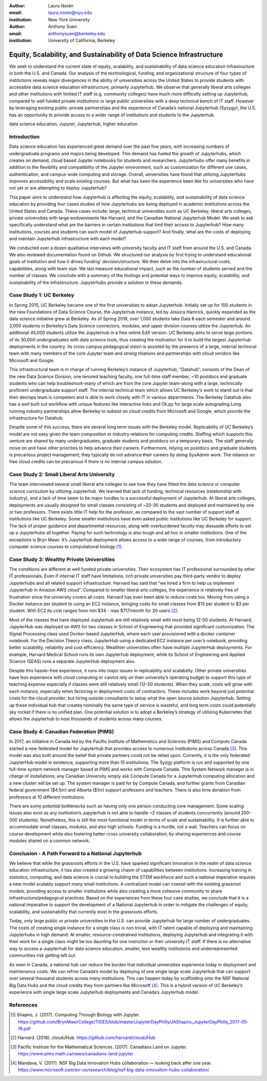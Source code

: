 :author: Laura Norén
:email: laura.noren@nyu.edu
:institution: New York University 

:author: Anthony Suen
:email: anthonysuen@berkeley.edu
:institution: University of California, Berkeley

------------------------------------------------------------------------------------
Equity, Scalability, and Sustainability of Data Science Infrastructure
------------------------------------------------------------------------------------

.. class:: abstract

   We seek to understand the current state of equity, scalability, and sustainability of data science education infrastructure in both the U.S. and Canada. Our analysis of the technological, funding, and organizational structure of four types of institutions reveals major divergences in the ability of universities across the United States to provide students with accessible data science education infrastructure, primarily Jupyterhub. We observe that generally liberal arts colleges and other institutions with limited IT staff (e.g. community colleges) have much more difficulty setting up Jupyterhub, compared to well funded private institutions or large public universities with a deep technical bench of IT staff. However by leveraging existing public-private partnerships and the experience of Canada’s national Jupyterhub (Syzygy), the U.S. has an opportunity to provide access to a wider range of institutions and students to the Jupyterhub. 


.. class:: keywords

   data science education, Jupyter, Jupyterhub, higher education

Introduction
------------------------

Data science education has experienced great demand over the past five years, with increasing numbers of undergraduate programs and majors being developed. This demand has fueled the growth of Jupyterhubs, which creates on demand, cloud based Jupyter notebooks for students and researchers. Jupyterhubs offer many benefits in addition to the flexibility and compatibility of the Jupyter environment, such as customization for different use cases, authentication, and campus-wide computing and storage. Overall, universities have found that utilizing Jupyterhubs improves accessibility and scale existing courses. But what has been the experience been like for universities who have not yet or are attempting to deploy Jupyterhub? 

This paper aims to understand how Jupyterhub is affecting the equity, scalability, and sustainability of data science education by providing four cases studies of how Jupyterhubs are being deployed in academic institutions across the United States and Canada.  These cases include: large, technical universities such as UC Berkeley, liberal arts colleges, private universities with large endownments like Harvard, and the Canadian National Jupyterhub Model. We seek to ask specifically understand what are the barriers in certain institutions that limit their access to Jupyterhub? How many institutions, courses and students can each model of Jupyterhub support? And finally, what are the costs of deploying and maintain Jupyterhub infrastructure with each model? 

We conducted over a dozen qualitative interviews with university faculty and IT staff from around the U.S. and Canada.  We also reviewed documentation found on Github. We structured our analysis by first trying to understand educational goals of institution and how it drives funding' decision/structure. We then delve into the infrastructural costs, capabilities, along with team size. We last measure educational impact, such as the number of students served and the number of classes. We conclude with a summary of the findings and potential ways to improve equity, scalability, and sustainability of the infrastructure. Jupyterhubs provide a solution to these demands. 


Case Study 1: UC Berkeley
------------------------------------

In Spring 2015, UC Berkeley became one of the first universities to adopt Jupyterhub. Initially set up for 100 students in the new Foundations of Data Science Course, the Jupyterhub instance, led by Jessica Hamrick, quickly expanded as the data science initiative grew at Berkeley. As of Spring 2018, over 1,000 students take Data 8 each semester and around 3,000 students in Berkeley’s Data Science connectors, modules, and upper division courses utilize the Jupyterhub. An additional 45,000 students utilize the Jupyterhub in a free online EdX version.  UC Berkeley aims to serve large portions of its 30,000 undergraduates with data science tools, thus creating the motivation for it to build the largest Jupyterhub deployments in the country. Its cross campus pedagogical vision is assisted by the presence of a large, internal technical team with many members of the core Jupyter team and strong relations and partnerships with cloud vendors like Microsoft and Google.
				
This infrastructural team is in charge of running Berkeley’s instance of Jupyterhub, “Datahub”, consists of the Dean of the new Data Science Division, one tenured teaching faculty, one full-time staff member, ~10 postdocs and graduate students who can help troubleshoot–many of which are from the core Jupyter team–along with a large, technically proficient undergraduate support staff. The internal technical team which allows UC Berkeley’s work to stand out is that their dev/ops team is competent and is able to work closely with IT in various departments. The Berkeley Datahub also has a well built out workflow with unique features like interactive links and Ok.py for large scale autograding.Long running industry partnerships allow Berkeley to subsist on cloud credits from Microsoft and Google, which provide the infrastructure for Datahub.
		
Despite some of this success, there are several long term issues with the Berkeley model. Replicability of UC Berkeley’s model are not easy given the team composition or industry relations for computing credits. Staffing which supports this venture are shared by many undergraduates, graduate students and postdocs on a temporary basis. The staff generally move on and have other priorities to help advance their careers. Furthermore, relying on postdocs and graduate students is precarious project management; they typically do not advance their careers by doing SysAdmin work. The reliance on free cloud credits can be precarious if there is no internal campus solution. 


Case Study 2: Small Liberal Arts University	
------------------------------------------------

The team interviewed several small liberal arts colleges to see how they have fitted the data science or computer science curriculum by utilizing Jupyterhub. We learned that lack of funding, technical resources (relationship with industry), and a lack of time seem to be major hurdles to a successful deployment of Jupyterhub. At liberal arts colleges, deployments are usually designed for small classes consisting of ~20-30 students and deployed and maintained by one or two professors. There exists little IT help for the professor, as compared to the vast number of support staff at institutions like UC Berkeley. Some smaller institutions have even asked public institutions like UC Berkeley for support. The lack of proper guidance and departmental resources, along with overburdened faculty may dissuade efforts to set up a Jupyterhubs all together. Paying for such technology is also tough and ad hoc in smaller institutions. One of the exceptions is Bryn Mawr. It’s Jupyterhub deployment allows access to a wide range of courses, from introductory computer science courses to computational biology [1]_.

Case Study 3: Wealthy Private Universities	
------------------------------------------------


The conditions are different at well funded private universities. Their ecosystem has IT professional surrounded by other IT professionals. Even if internal IT staff have limitations, rich private universities pay third-party vendor to deploy Jupyterhubs and all related support infrastructure. Harvard has said that “we hired a firm to help us implement Jupyterhub in Amazon AWS cloud”. Compared to smaller liberal arts colleges, the experience is relatively free of frustration since the university covers all costs. Harvard has even been able to reduce costs too. Moving from using a Docker instance per student to using an EC2 instance, bringing costs for small classes from $15 per student to $3 per student. With EC2 its cost ranges from min $34 - max $717/month for 20 users [2]_. 

Most of the classes that have deployed Jupyterhub are still relatively small with most being 12-50 students. At Harvard, JupyterHub was deployed on AWS for two classes in School of Engineering that provided significant customization. The Signal Processing class used Docker-based JupyterHub, where each user provisioned with a docker container notebook. For the Decision Theory class, JupyterHub using a dedicated EC2 instance per user’s notebook, providing better scalability, reliability and cost efficiency. 
Wealthier universities often have multiple JupyterHub deployments. For example, Harvard Medical School runs its own Jupyterhub deployment, while its School of Engineering and Applied Science (SEAS) runs a separate JupyterHub deployment also. 

Despite this hassle-free experience, it runs into major issues in replicability and scalability. Other private universities have less experience with cloud computing or cannot rely on their university’s operating budget to support this type of teaching expense especially if classes were still relatively small (12-50 students). When they scale, costs will grow with each instance, especially when factoring in deployment costs of contractors. These includes work beyond just potential costs for the cloud provider, but hiring outside consultants to setup what the open source solution Jupyterhub. Setting up these individual hub that creates nominally the same type of service is wasteful, and long term costs could potentially sky rocket if there is no unified plan. One potential solution is to adopt a Berkeley’s strategy of utilizing Kubernetes that allows the Jupyterhub to host thousands of students across many courses. 


Case Study 4: Canadian Federation (PIMS)	
------------------------------------------------

In 2017, an initiative in Canada led by the Pacific Institute of Mathematics and Sciences (PIMS) and Compute Canada started a new federated model for Jupyterhub that provides access to numerous institutions across Canada [3]_. This model was also built around the belief that private partners could not be relied upon. Currently, it is the only federated JupyterHub model in existence, supporting more than 15 institutions. The Syzgy platform is run and supported by one full-time system network manager based at PIMS and works with Compute Canada. This System Network manager is in charge of installations; any Canadian University simply ask Compute Canada for a JupyterHub computing allocation and a new cluster will be set up. The system manager is paid for by Compute Canada, and further grants from Canadian federal government ($4.5m) and Alberta ($1m) support professors and teachers. There is also  time donation from professors at 10 different institutions. 
											
There are some potential bottlenecks such as having only one person conducting core management. Some scaling issues also exist as any institution’s Jupyterhub is not able to handle ~2 classes of students concurrently (around 200-300 students). Nonetheless, this is still the most functional model in terms of scale and sustainability. It is further able to accommodate small classes, modules, and also high schools. Funding is a hurdle, not a wall. Teachers can focus on course development while also fostering better cross university collaboration, by sharing experiences and course modules shared on a common network. 

Conclusion  - A Path Forward to a National Jupyterhub 				
--------------------------------------------------------------

We believe that while the grassroots efforts in the U.S. have sparked significant innovation in the realm of data science education infrastructure, it has also created a growing chasm of capabilities between institutions. Increasing training in statistics, computing, and data science is crucial to building the STEM workforce and such a national imperative requires a new model scalably support many small institutions. A centralized model can coexist with the existing grassroot models, providing access to smaller institutions while also creating a more cohesive community to share infrastructure/pedagogical practices. Based on the experiences from these four case studies, we conclude that it is a national imperative to support the development of a National Jupyterhub in order to mitigate the challenges of equity, scalability, and sustainability that currently exist in the grassroots efforts. 

Today, only large public or private universities in the U.S. can provide Jupyterhub for large number of undergraduates. The costs of creating single instance for a single class is non trivial, with IT talent capable of deploying and maintaining Jupyterhubs in high demand. At smaller, resource-constrained institutions, deploying Jupyterhub and integrating it with their work for a single class might be too daunting for one instructor or their university IT staff.  If there is no alternative way to access a Jupyterhub for data science education, smaller, less wealthy institutions and underrepresented communities risk getting left out.

As seen in Canada, a national hub can reduce the burden that individual universities experience today in deployment and maintenance costs. We can refine Canada’s model by deploying of one single large scale Jupyterhub that can support over several thousand students across many institutions. This can happen today by scaffolding onto the NSF National Big Data Hubs and the cloud credits they from partners like Microsoft [4]_. This is a hybrid version of UC Berkeley’s experience with single large scale Jupyterhub deployments and Canada’s Jupyterhub model. 

References
----------------------
.. [1] Shapiro, J. (2017). Computing Through Biology with Jupyter. https://github.com/BrynMawrCollege/TIDES/blob/master/JupyterDayPhilly/JAShapiro_JupyterDayPhilly_2017-05-19.pdf
.. [2] Harvard. (2018). cloudJHub. https://github.com/harvard/cloudJHub
.. [3] Pacific Institute for the Mathematical Sciences. (2017). Canadians Land on Jupyter. https://www.pims.math.ca/news/canadians-land-jupyter
.. [4] Mandava, V. (2017). NSF Big Data Innovation Hubs collaboration — looking back after one year. https://www.microsoft.com/en-us/research/blog/nsf-big-data-innovation-hubs-collaboration/